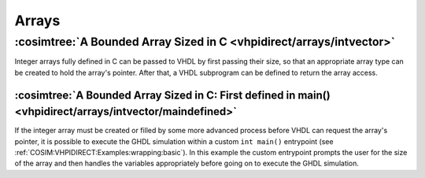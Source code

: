 .. program:: ghdl
.. _COSIM:VHPIDIRECT:Examples:arrays:

Arrays
#######

:cosimtree:`A Bounded Array Sized in C <vhpidirect/arrays/intvector>`
*********************************************************************

Integer arrays fully defined in C can be passed to VHDL by first passing their size, so that an appropriate array 
type can be created to hold the array's pointer. After that, a VHDL subprogram can be defined to return the array access.

:cosimtree:`A Bounded Array Sized in C: First defined in main() <vhpidirect/arrays/intvector/maindefined>`
----------------------------------------------------------------------------------------------------------

If the integer array must be created or filled by some more advanced process before VHDL can request the array's pointer, it is
possible to execute the GHDL simulation within a custom ``int main()`` entrypoint (see :ref:`COSIM:VHPIDIRECT:Examples:wrapping:basic`).
In this example the custom entrypoint prompts the user for the size of the array and then handles the variables appropriately before
going on to execute the GHDL simulation.